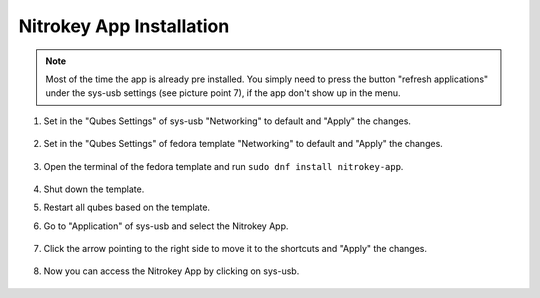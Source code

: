 Nitrokey App Installation
=========================

.. note::
   Most of the time the app is already pre installed. You simply need to press the button "refresh applications" under the sys-usb
   settings (see picture point 7), if the app don't show up in the menu.

1. Set in the "Qubes Settings" of sys-usb "Networking" to default and "Apply" the changes.


   .. figure:: /components/images/qubes/install-nitrokey-app-images/Settings-sys-usb.png
      :alt: img1

2. Set in the "Qubes Settings" of fedora template "Networking" to default and "Apply" the changes.

   .. figure:: /components/images/qubes/install-nitrokey-app-images/Settings-fedora.png
      :alt: img2

3. Open the terminal of the fedora template and run ``sudo dnf install nitrokey-app``.

   .. figure:: /components/images/qubes/install-nitrokey-app-images/fedora-terminal.png
      :alt: img3

4. Shut down the template. 

5. Restart all qubes based on the template. 

6. Go to "Application" of sys-usb and select the Nitrokey App.

   .. figure:: /components/images/qubes/install-nitrokey-app-images/Settings-sys-usb_2.png
      :alt: img5

7. Click the arrow pointing to the right side to move it to the shortcuts and "Apply" the changes.

   .. figure:: /components/images/qubes/install-nitrokey-app-images/Settings-sys-usb_3.png
      :alt: img6

8. Now you can access the Nitrokey App by clicking on sys-usb.

   .. figure:: /components/images/qubes/install-nitrokey-app-images/sys-usb-nitrokey-app.png
      :alt: img7
